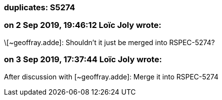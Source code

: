 === duplicates: S5274

=== on 2 Sep 2019, 19:46:12 Loïc Joly wrote:
\[~geoffray.adde]: Shouldn't it just be merged into RSPEC-5274?



=== on 3 Sep 2019, 17:37:44 Loïc Joly wrote:
After discussion with [~geoffray.adde]: Merge it into RSPEC-5274

